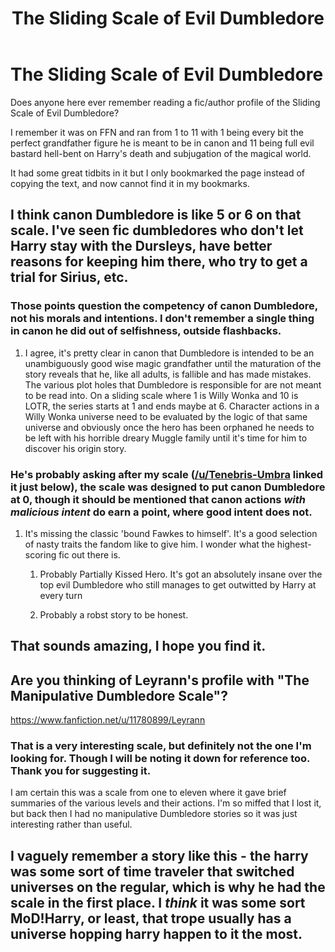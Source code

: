 #+TITLE: The Sliding Scale of Evil Dumbledore

* The Sliding Scale of Evil Dumbledore
:PROPERTIES:
:Author: tyrannic_puppy
:Score: 43
:DateUnix: 1572766446.0
:DateShort: 2019-Nov-03
:FlairText: What's That Fic?
:END:
Does anyone here ever remember reading a fic/author profile of the Sliding Scale of Evil Dumbledore?

I remember it was on FFN and ran from 1 to 11 with 1 being every bit the perfect grandfather figure he is meant to be in canon and 11 being full evil bastard hell-bent on Harry's death and subjugation of the magical world.

It had some great tidbits in it but I only bookmarked the page instead of copying the text, and now cannot find it in my bookmarks.


** I think canon Dumbledore is like 5 or 6 on that scale. I've seen fic dumbledores who don't let Harry stay with the Dursleys, have better reasons for keeping him there, who try to get a trial for Sirius, etc.
:PROPERTIES:
:Author: IrvingMintumble
:Score: 18
:DateUnix: 1572773558.0
:DateShort: 2019-Nov-03
:END:

*** Those points question the competency of canon Dumbledore, not his morals and intentions. I don't remember a single thing in canon he did out of selfishness, outside flashbacks.
:PROPERTIES:
:Author: Togop
:Score: 9
:DateUnix: 1572798538.0
:DateShort: 2019-Nov-03
:END:

**** I agree, it's pretty clear in canon that Dumbledore is intended to be an unambiguously good wise magic grandfather until the maturation of the story reveals that he, like all adults, is fallible and has made mistakes. The various plot holes that Dumbledore is responsible for are not meant to be read into. On a sliding scale where 1 is Willy Wonka and 10 is LOTR, the series starts at 1 and ends maybe at 6. Character actions in a Willy Wonka universe need to be evaluated by the logic of that same universe and obviously once the hero has been orphaned he needs to be left with his horrible dreary Muggle family until it's time for him to discover his origin story.
:PROPERTIES:
:Author: AnimalCity
:Score: 13
:DateUnix: 1572801797.0
:DateShort: 2019-Nov-03
:END:


*** He's probably asking after my scale ([[/u/Tenebris-Umbra]] linked it just below), the scale was designed to put canon Dumbledore at 0, though it should be mentioned that canon actions /with malicious intent/ do earn a point, where good intent does not.
:PROPERTIES:
:Author: Leyrann_is_taken
:Score: 4
:DateUnix: 1572811837.0
:DateShort: 2019-Nov-03
:END:

**** It's missing the classic 'bound Fawkes to himself'. It's a good selection of nasty traits the fandom like to give him. I wonder what the highest-scoring fic out there is.
:PROPERTIES:
:Author: tyrannic_puppy
:Score: 4
:DateUnix: 1572813249.0
:DateShort: 2019-Nov-04
:END:

***** Probably Partially Kissed Hero. It's got an absolutely insane over the top evil Dumbledore who still manages to get outwitted by Harry at every turn
:PROPERTIES:
:Author: Tenebris-Umbra
:Score: 6
:DateUnix: 1572815778.0
:DateShort: 2019-Nov-04
:END:


***** Probably a robst story to be honest.
:PROPERTIES:
:Author: Wassa110
:Score: 1
:DateUnix: 1572832782.0
:DateShort: 2019-Nov-04
:END:


** That sounds amazing, I hope you find it.
:PROPERTIES:
:Author: Asviloka
:Score: 4
:DateUnix: 1572785103.0
:DateShort: 2019-Nov-03
:END:


** Are you thinking of Leyrann's profile with "The Manipulative Dumbledore Scale"?

[[https://www.fanfiction.net/u/11780899/Leyrann]]
:PROPERTIES:
:Author: Tenebris-Umbra
:Score: 4
:DateUnix: 1572808143.0
:DateShort: 2019-Nov-03
:END:

*** That is a very interesting scale, but definitely not the one I'm looking for. Though I will be noting it down for reference too. Thank you for suggesting it.

I am certain this was a scale from one to eleven where it gave brief summaries of the various levels and their actions. I'm so miffed that I lost it, but back then I had no manipulative Dumbledore stories so it was just interesting rather than useful.
:PROPERTIES:
:Author: tyrannic_puppy
:Score: 2
:DateUnix: 1572813076.0
:DateShort: 2019-Nov-04
:END:


** I vaguely remember a story like this - the harry was some sort of time traveler that switched universes on the regular, which is why he had the scale in the first place. I /think/ it was some sort MoD!Harry, or least, that trope usually has a universe hopping harry happen to it the most.
:PROPERTIES:
:Author: DaGeek247
:Score: 1
:DateUnix: 1572821818.0
:DateShort: 2019-Nov-04
:END:

